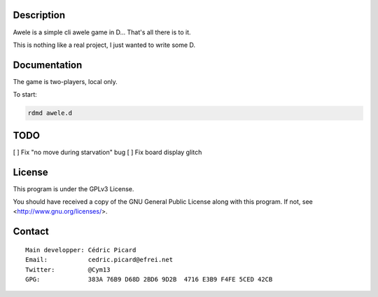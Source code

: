 Description
===========

Awele is a simple cli awele game in D... That's all there is to it.

This is nothing like a real project, I just wanted to write some D.

Documentation
=============

The game is two-players, local only.

To start:

.. code:: shell

    rdmd awele.d

TODO
====

[ ] Fix "no move during starvation" bug
[ ] Fix board display glitch

License
=======

This program is under the GPLv3 License.

You should have received a copy of the GNU General Public License
along with this program. If not, see <http://www.gnu.org/licenses/>.

Contact
=======

::

    Main developper: Cédric Picard
    Email:           cedric.picard@efrei.net
    Twitter:         @Cym13
    GPG:             383A 76B9 D68D 2BD6 9D2B  4716 E3B9 F4FE 5CED 42CB
